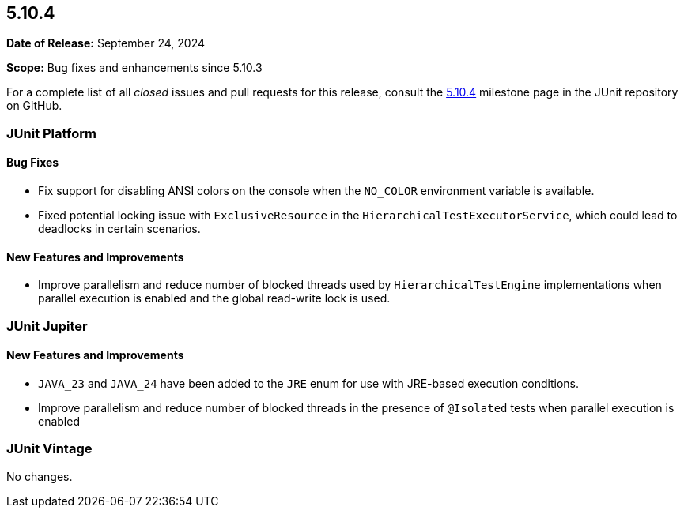 [[release-notes-5.10.4]]
== 5.10.4

*Date of Release:* September 24, 2024

*Scope:* Bug fixes and enhancements since 5.10.3

For a complete list of all _closed_ issues and pull requests for this release, consult the
link:{junit5-repo}+/milestone/79?closed=1+[5.10.4] milestone page in the JUnit repository
on GitHub.


[[release-notes-5.10.4-junit-platform]]
=== JUnit Platform

==== Bug Fixes

* Fix support for disabling ANSI colors on the console when the `NO_COLOR` environment
  variable is available.
* Fixed potential locking issue with `ExclusiveResource` in the
  `HierarchicalTestExecutorService`, which could lead to deadlocks in certain scenarios.

==== New Features and Improvements

* Improve parallelism and reduce number of blocked threads used by
  `HierarchicalTestEngine` implementations when parallel execution is enabled and the
  global read-write lock is used.


[[release-notes-5.10.4-junit-jupiter]]
=== JUnit Jupiter

==== New Features and Improvements

* `JAVA_23` and `JAVA_24` have been added to the `JRE` enum for use with JRE-based
  execution conditions.
* Improve parallelism and reduce number of blocked threads in the presence of `@Isolated`
  tests when parallel execution is enabled


[[release-notes-5.10.4-junit-vintage]]
=== JUnit Vintage

No changes.

